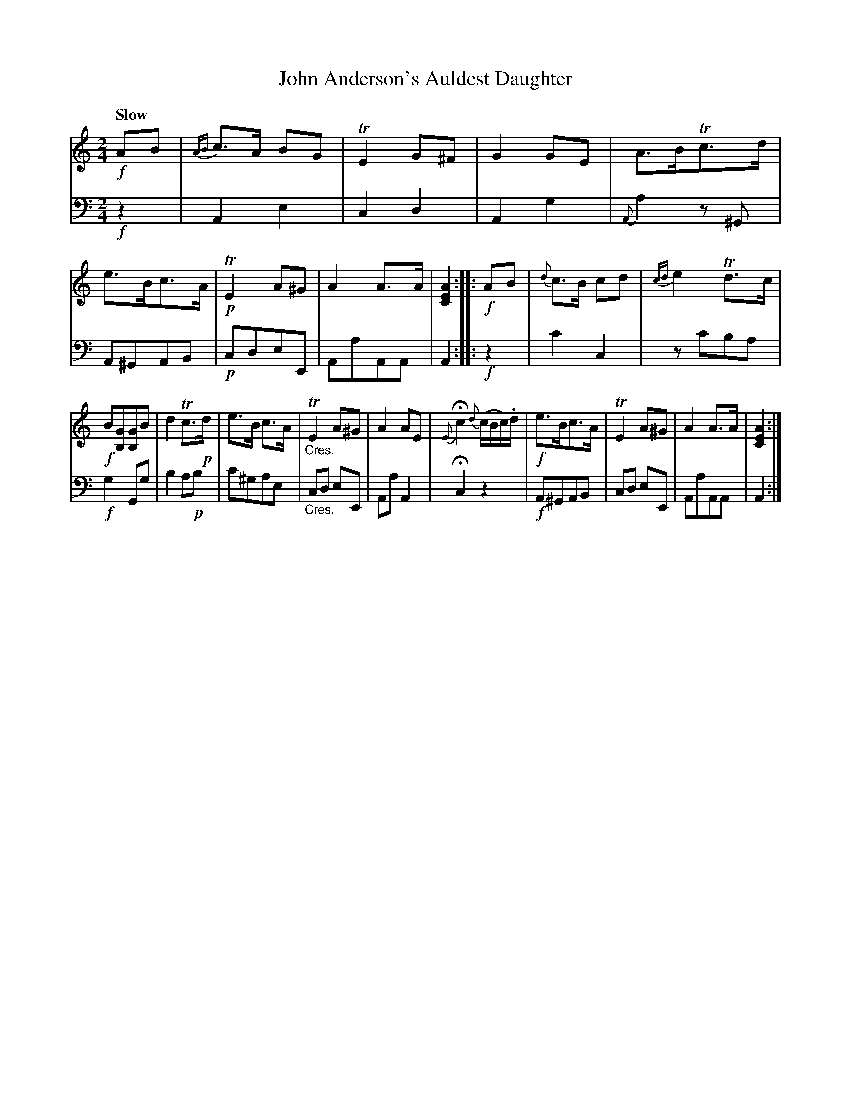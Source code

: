 X: 3361
T: John Anderson's Auldest Daughter
%R: air, march
B: Niel Gow & Sons "A Third Collection of Strathspey Reels, etc." v.3 p.36 #1
Z: 2022 John Chambers <jc:trillian.mit.edu>
M: 2/4
L: 1/8
Q: "Slow"
K: Am
% - - - - - - - - - -
V: 1 staves=2
!f!AB |\
{AB}c>A BG | TE2 G^F | G2 GE | A>BTc>d |\
e>Bc>A | !p!TE2 A^G | A2 A>A | [A2E2C2] :: !f!AB |\
{d}c>B cd | {cd}e2 Td>c |
!f!B[GB,][GB,]B | d2Tc>!p!d |\
e>B c>A | "_Cres."TE2 A^G | A2 AE | {E}Hc2 {d}(c/B/c/).d/ |\
!f!e>Bc>A | TE2 A^G | A2 A>A | [A2E2C2] :|
% - - - - - - - - - -
% Voice 2 preserves the staff layout in the book.
V: 2 clef=bass middle=d
!f!z2 | A2 e2 | c2 d2 | A2 g2 | {A}a2 z^G | A^GAB | !p!cdeE | AaAA | A2 :: !f!z2 | c'2 c2 |
zc'ba | !f!g2Gg | b2a!p!b | c'^gae | "_Cres."cd eE | Aa A2 | Hc2 z2 | !f!A^GAB | cd eE | AaAA | A2 :|
